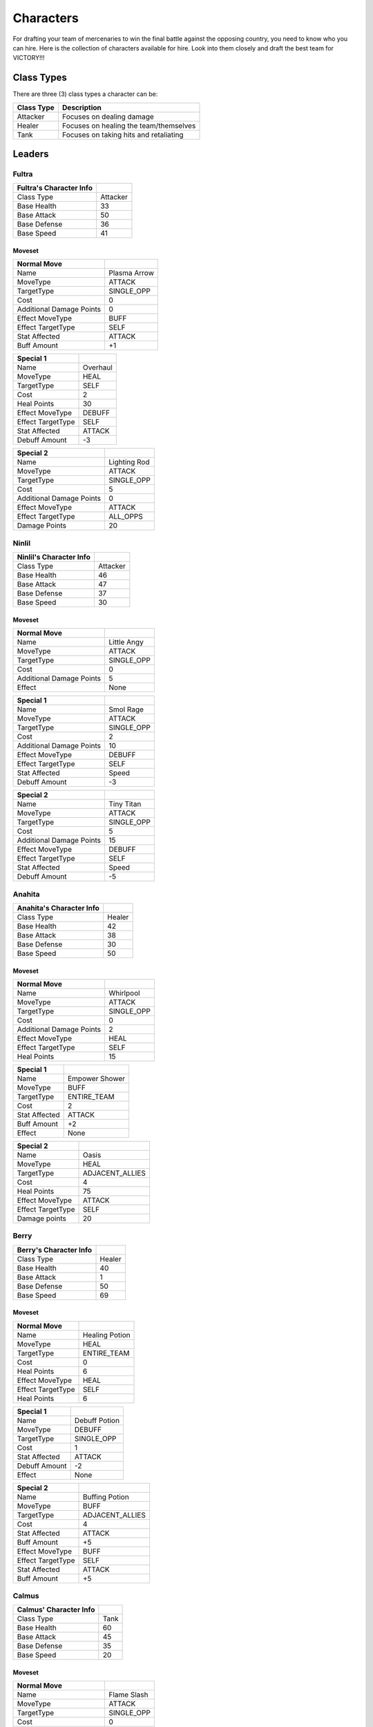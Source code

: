 ==========
Characters
==========

For drafting your team of mercenaries to win the final battle against the opposing country, you need to know who you
can hire. Here is the collection of characters available for hire. Look into them closely and draft the best team for
VICTORY!!!

Class Types
===============

There are three (3) class types a character can be:

=========================== =========================================================================================
Class Type                  Description
=========================== =========================================================================================
Attacker                    Focuses on dealing damage
Healer                      Focuses on healing the team/themselves
Tank                        Focuses on taking hits and retaliating
=========================== =========================================================================================


Leaders
=======

Fultra
------

=============================== =============================================================
Fultra's Character Info
=============================== =============================================================
Class Type                      Attacker
Base Health                     33
Base Attack                     50
Base Defense                    36
Base Speed                      41
=============================== =============================================================

Moveset
.......

======================== ====================================
Normal Move
======================== ====================================
Name                     Plasma Arrow
MoveType                 ATTACK
TargetType               SINGLE_OPP
Cost                     0
Additional Damage Points 0

Effect MoveType          BUFF
Effect TargetType        SELF
Stat Affected            ATTACK
Buff Amount              +1
======================== ====================================


======================== ====================================
Special 1
======================== ====================================
Name                     Overhaul
MoveType                 HEAL
TargetType               SELF
Cost                     2
Heal Points              30

Effect MoveType          DEBUFF
Effect TargetType        SELF
Stat Affected            ATTACK
Debuff Amount            -3
======================== ====================================


======================== ====================================
Special 2
======================== ====================================
Name                     Lighting Rod
MoveType                 ATTACK
TargetType               SINGLE_OPP
Cost                     5
Additional Damage Points 0

Effect MoveType          ATTACK
Effect TargetType        ALL_OPPS
Damage Points            20
======================== ====================================


Ninlil
------

=============================== =============================================================
Ninlil's Character Info
=============================== =============================================================
Class Type                      Attacker
Base Health                     46
Base Attack                     47
Base Defense                    37
Base Speed                      30
=============================== =============================================================

Moveset
.......

======================== ====================================
Normal Move
======================== ====================================
Name                     Little Angy
MoveType                 ATTACK
TargetType               SINGLE_OPP
Cost                     0
Additional Damage Points 5

Effect                   None
======================== ====================================


======================== ====================================
Special 1
======================== ====================================
Name                     Smol Rage
MoveType                 ATTACK
TargetType               SINGLE_OPP
Cost                     2
Additional Damage Points 10

Effect MoveType          DEBUFF
Effect TargetType        SELF
Stat Affected            Speed
Debuff Amount            -3
======================== ====================================


======================== ====================================
Special 2
======================== ====================================
Name                     Tiny Titan
MoveType                 ATTACK
TargetType               SINGLE_OPP
Cost                     5
Additional Damage Points 15

Effect MoveType          DEBUFF
Effect TargetType        SELF
Stat Affected            Speed
Debuff Amount            -5
======================== ====================================

Anahita
-------

=============================== =============================================================
Anahita's Character Info
=============================== =============================================================
Class Type                      Healer
Base Health                     42
Base Attack                     38
Base Defense                    30
Base Speed                      50
=============================== =============================================================

Moveset
.......

======================== ====================================
Normal Move
======================== ====================================
Name                     Whirlpool
MoveType                 ATTACK
TargetType               SINGLE_OPP
Cost                     0
Additional Damage Points 2

Effect MoveType          HEAL
Effect TargetType        SELF
Heal Points              15
======================== ====================================


======================== ====================================
Special 1
======================== ====================================
Name                     Empower Shower
MoveType                 BUFF
TargetType               ENTIRE_TEAM
Cost                     2
Stat Affected            ATTACK
Buff Amount              +2

Effect                   None
======================== ====================================


======================== ====================================
Special 2
======================== ====================================
Name                     Oasis
MoveType                 HEAL
TargetType               ADJACENT_ALLIES
Cost                     4
Heal Points              75

Effect MoveType          ATTACK
Effect TargetType        SELF
Damage points            20
======================== ====================================

Berry
-----

=============================== =============================================================
Berry's Character Info
=============================== =============================================================
Class Type                      Healer
Base Health                     40
Base Attack                     1
Base Defense                    50
Base Speed                      69
=============================== =============================================================

Moveset
.......

======================== ====================================
Normal Move
======================== ====================================
Name                     Healing Potion
MoveType                 HEAL
TargetType               ENTIRE_TEAM
Cost                     0
Heal Points              6

Effect MoveType          HEAL
Effect TargetType        SELF
Heal Points              6
======================== ====================================


======================== ====================================
Special 1
======================== ====================================
Name                     Debuff Potion
MoveType                 DEBUFF
TargetType               SINGLE_OPP
Cost                     1
Stat Affected            ATTACK
Debuff Amount            -2

Effect                   None
======================== ====================================


======================== ====================================
Special 2
======================== ====================================
Name                     Buffing Potion
MoveType                 BUFF
TargetType               ADJACENT_ALLIES
Cost                     4
Stat Affected            ATTACK
Buff Amount              +5

Effect MoveType          BUFF
Effect TargetType        SELF
Stat Affected            ATTACK
Buff Amount              +5
======================== ====================================

Calmus
------

=============================== =============================================================
Calmus' Character Info
=============================== =============================================================
Class Type                      Tank
Base Health                     60
Base Attack                     45
Base Defense                    35
Base Speed                      20
=============================== =============================================================

Moveset
.......

======================== ====================================
Normal Move
======================== ====================================
Name                     Flame Slash
MoveType                 ATTACK
TargetType               SINGLE_OPP
Cost                     0
Additional Damage Points 5

Effect                   None
======================== ====================================


======================== ====================================
Special 1
======================== ====================================
Name                     Flash Boost
MoveType                 BUFF
TargetType               SELF
Cost                     3
Stat Affected            ATTACK
Buff Amount              +4

Effect MoveType          ATTACK
Effect TargetType        SELF
Damage Points            10
======================== ====================================


======================== ====================================
Special 2
======================== ====================================
Name                     Berserk
MoveType                 BUFF
TargetType               ENTIRE_TEAM
Cost                     5
Stat Affected            ATTACK
Buff Amount              +15

Effect MoveType          ATTACK
Effect TargetType        SELF
Damage Points            35
======================== ====================================

Irwin
-----

=============================== =============================================================
Irwin's Character Info
=============================== =============================================================
Class Type                      Tank
Base Health                     55
Base Attack                     30
Base Defense                    50
Base Speed                      25
=============================== =============================================================

Moveset
.......

======================== ====================================
Normal Move
======================== ====================================
Name                     Striking Defense
MoveType                 ATTACK
TargetType               SINGLE_OPP
Cost                     0
Additional Damage Points 1

Effect MoveType          BUFF
Effect TargetType        SELF
Stat Affected            Defense
Buff Amount              +1
======================== ====================================


======================== ====================================
Special 1
======================== ====================================
Name                     Weakening Strike
MoveType                 ATTACK
TargetType               SINGLE_OPP
Cost                     3
Additional Damage Points 5

Effect MoveType          DEBUFF
Effect TargetType        SELF
Stat Affected            Defense
Debuff Amount            -3
======================== ====================================


======================== ====================================
Special 2
======================== ====================================
Name                     Close Combat
MoveType                 ATTACK
TargetType               SINGLE_OPP
Cost                     5
Additional Damage Points 10

Effect MoveType          DEBUFF
Effect TargetType        SELF
Stat Affected            Defense
Debuff Amount            -15
======================== ====================================

Generics
========

Generic Attacker
----------------

================================= =============================================================
Generic Attacker's Character Info
================================= =============================================================
Class Type                        Attacker
Base Health                       40
Base Attack                       45
Base Defense                      30
Base Speed                        35
================================= =============================================================

Moveset
.......

======================== ====================================
Normal Move
======================== ====================================
Name                     Stab
MoveType                 ATTACK
TargetType               SINGLE_OPP
Cost                     0
Additional Damage Points 5

Effect                   None
======================== ====================================


======================== ====================================
Special 1
======================== ====================================
Name                     Great Stab
MoveType                 ATTACK
TargetType               SINGLE_OPP
Cost                     1
Additional Damage Points 10

Effect                   None
======================== ====================================


======================== ====================================
Special 2
======================== ====================================
Name                     Giant Slash
MoveType                 ATTACK
TargetType               ALL_OPPS
Cost                     2
Additional Damage Points 7

Effect MoveType          DEBUFF
Effect TargetType        SELF
Stat Affected            Speed
Debuff Amount            -1
======================== ====================================

Generic Healer
--------------

=============================== =============================================================
Generic Healer's Character Info
=============================== =============================================================
Class Type                      Healer
Base Health                     39
Base Attack                     34
Base Defense                    36
Base Speed                      41
=============================== =============================================================

Moveset
.......

======================== ====================================
Normal Move
======================== ====================================
Name                     Whack
MoveType                 ATTACK
TargetType               SINGLE_OPP
Cost                     0
Additional Damage Points 1

Effect                   None
======================== ====================================


======================== ====================================
Special 1
======================== ====================================
Name                     First Aid
MoveType                 HEAL
TargetType               SELF
Cost                     0
Heal Points              10

Effect                   None
======================== ====================================


======================== ====================================
Special 2
======================== ====================================
Name                     Team Heal
MoveType                 HEAL
TargetType               ENTIRE_TEAM
Cost                     3
Heal Points              25

Effect                   None
======================== ====================================

Generic Tank
------------

=============================== =============================================================
Generic Tank's Character Info
=============================== =============================================================
Class Type                      Tank
Base Health                     55
Base Attack                     30
Base Defense                    50
Base Speed                      36
=============================== =============================================================

Moveset
.......

======================== ====================================
Normal Move
======================== ====================================
Name                     Slap
MoveType                 ATTACK
TargetType               SINGLE_OPP
Cost                     0
Additional Damage Points 2

Effect                   None
======================== ====================================


======================== ====================================
Special 1
======================== ====================================
Name                     Shield Rush
MoveType                 ATTACK
TargetType               ALL_OPPS
Cost                     2
Additional Damage Points 4

Effect                   None
======================== ====================================


======================== ====================================
Special 2
======================== ====================================
Name                     Stomp
MoveType                 ATTACK
TargetType               SINGLE_OPP
Cost                     3
Additional Damage Points 0

Effect MoveType          DEBUFF
Effect TargetType        SINGLE_OPP
Stat Affected            Speed
Debuff Amount            -1
======================== ====================================


Generic Trash
-------------

=============================== =============================================================
Generic Trash's Character Info
=============================== =============================================================
Class Type                      Attacker
Base Health                     1
Base Attack                     1
Base Defense                    1
Base Speed                      1
=============================== =============================================================

Moveset
.......

======================== ====================================
Normal Move
======================== ====================================
Name                     Trashed Attack
MoveType                 DEBUFF
TargetType               SELF
Cost                     0
Stat Affected            ATTACK
Debuff Amount            -10

Effect                   None
======================== ====================================


======================== ====================================
Special 1
======================== ====================================
Name                     Trashed Defense
MoveType                 DEBUFF
TargetType               SELF
Cost                     0
Stat Affected            Defense
Debuff Amount            -10

Effect                   None
======================== ====================================


======================== ====================================
Special 2
======================== ====================================
Name                     Trashed Speed
MoveType                 DEBUFF
TargetType               SELF
Cost                     0
Stat Affected            Speed
Debuff Amount            -10

Effect                   None
======================== ====================================
